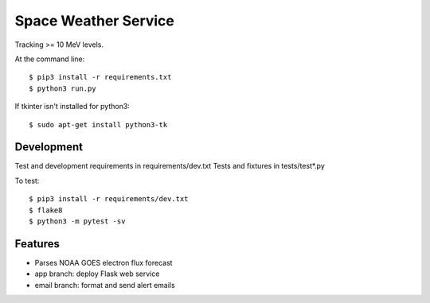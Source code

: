 ===============================
Space Weather Service
===============================


Tracking >= 10 MeV levels.

At the command line::

$ pip3 install -r requirements.txt
$ python3 run.py

If tkinter isn't installed for python3::

$ sudo apt-get install python3-tk


Development
-----------


Test and development requirements in requirements/dev.txt
Tests and fixtures in tests/test*.py

To test::

$ pip3 install -r requirements/dev.txt
$ flake8
$ python3 -m pytest -sv


Features
--------


* Parses NOAA GOES electron flux forecast
* app branch: deploy Flask web service
* email branch: format and send alert emails
